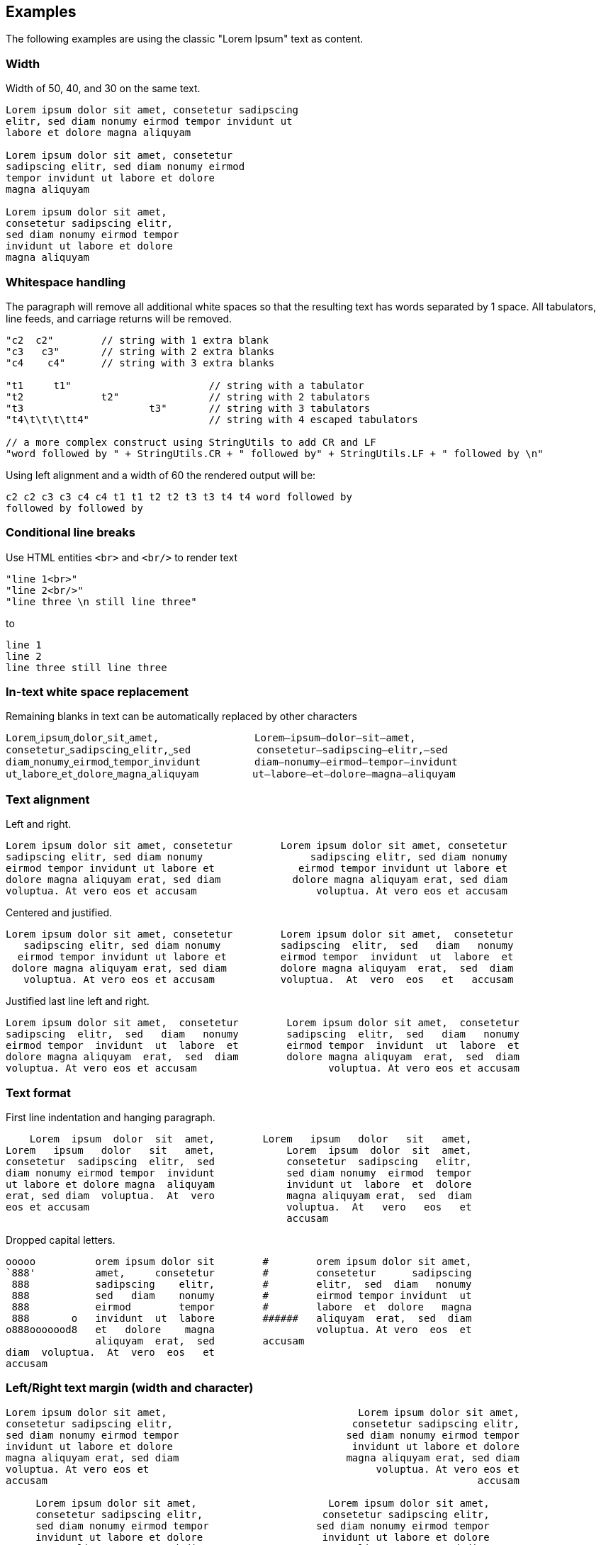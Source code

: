 == Examples

The following examples are using the classic "Lorem Ipsum" text as content.


=== Width

Width of 50, 40, and 30 on the same text.
----------------------------------------------------------------------------------------
Lorem ipsum dolor sit amet, consetetur sadipscing 
elitr, sed diam nonumy eirmod tempor invidunt ut  
labore et dolore magna aliquyam                   

Lorem ipsum dolor sit amet, consetetur  
sadipscing elitr, sed diam nonumy eirmod
tempor invidunt ut labore et dolore     
magna aliquyam                          

Lorem ipsum dolor sit amet,   
consetetur sadipscing elitr,  
sed diam nonumy eirmod tempor 
invidunt ut labore et dolore  
magna aliquyam                

----------------------------------------------------------------------------------------



=== Whitespace handling

The paragraph will remove all additional white spaces so that the resulting text has words separated by 1 space.
All tabulators, line feeds, and carriage returns will be removed.
----------------------------------------------------------------------------------------
"c2  c2"        // string with 1 extra blank
"c3   c3"       // string with 2 extra blanks
"c4    c4"      // string with 3 extra blanks

"t1	t1"                       // string with a tabulator
"t2		t2"               // string with 2 tabulators
"t3			t3"       // string with 3 tabulators
"t4\t\t\t\tt4"                    // string with 4 escaped tabulators

// a more complex construct using StringUtils to add CR and LF
"word followed by " + StringUtils.CR + " followed by" + StringUtils.LF + " followed by \n"
----------------------------------------------------------------------------------------

Using left alignment and a width of 60 the rendered output will be:
----------------------------------------------------------------------------------------
c2 c2 c3 c3 c4 c4 t1 t1 t2 t2 t3 t3 t4 t4 word followed by 
followed by followed by  

----------------------------------------------------------------------------------------


=== Conditional line breaks

Use HTML entities `<br>` and `<br/>` to render text
----------------------------------------------------------------------------------------
"line 1<br>"
"line 2<br/>"
"line three \n still line three"
----------------------------------------------------------------------------------------

to
----------------------------------------------------------------------------------------
line 1                             
line 2                             
line three still line three        

----------------------------------------------------------------------------------------


=== In-text white space replacement

Remaining blanks in text can be automatically replaced by other characters
----------------------------------------------------------------------------------------
Lorem˽ipsum˽dolor˽sit˽amet,                Lorem—ipsum—dolor—sit—amet,        
consetetur˽sadipscing˽elitr,˽sed           consetetur—sadipscing—elitr,—sed   
diam˽nonumy˽eirmod˽tempor˽invidunt         diam—nonumy—eirmod—tempor—invidunt 
ut˽labore˽et˽dolore˽magna˽aliquyam         ut—labore—et—dolore—magna—aliquyam 

----------------------------------------------------------------------------------------


=== Text alignment

Left and right.
----------------------------------------------------------------------------------------
Lorem ipsum dolor sit amet, consetetur        Lorem ipsum dolor sit amet, consetetur
sadipscing elitr, sed diam nonumy                  sadipscing elitr, sed diam nonumy
eirmod tempor invidunt ut labore et              eirmod tempor invidunt ut labore et
dolore magna aliquyam erat, sed diam            dolore magna aliquyam erat, sed diam
voluptua. At vero eos et accusam                    voluptua. At vero eos et accusam
----------------------------------------------------------------------------------------

Centered and justified.
----------------------------------------------------------------------------------------
Lorem ipsum dolor sit amet, consetetur        Lorem ipsum dolor sit amet,  consetetur
   sadipscing elitr, sed diam nonumy          sadipscing  elitr,  sed   diam   nonumy
  eirmod tempor invidunt ut labore et         eirmod tempor  invidunt  ut  labore  et
 dolore magna aliquyam erat, sed diam         dolore magna aliquyam  erat,  sed  diam
   voluptua. At vero eos et accusam           voluptua.  At  vero  eos   et   accusam
----------------------------------------------------------------------------------------

Justified last line left and right.
----------------------------------------------------------------------------------------
Lorem ipsum dolor sit amet,  consetetur        Lorem ipsum dolor sit amet,  consetetur
sadipscing  elitr,  sed   diam   nonumy        sadipscing  elitr,  sed   diam   nonumy
eirmod tempor  invidunt  ut  labore  et        eirmod tempor  invidunt  ut  labore  et
dolore magna aliquyam  erat,  sed  diam        dolore magna aliquyam  erat,  sed  diam
voluptua. At vero eos et accusam                      voluptua. At vero eos et accusam
----------------------------------------------------------------------------------------


=== Text format

First line indentation and hanging paragraph.
----------------------------------------------------------------------------------------
    Lorem  ipsum  dolor  sit  amet,        Lorem   ipsum   dolor   sit   amet,
Lorem   ipsum   dolor   sit   amet,            Lorem  ipsum  dolor  sit  amet,
consetetur  sadipscing  elitr,  sed            consetetur  sadipscing   elitr,
diam nonumy eirmod tempor  invidunt            sed diam nonumy  eirmod  tempor
ut labore et dolore magna  aliquyam            invidunt ut  labore  et  dolore
erat, sed diam  voluptua.  At  vero            magna aliquyam erat,  sed  diam
eos et accusam                                 voluptua.  At   vero   eos   et
                                               accusam                        
----------------------------------------------------------------------------------------

Dropped capital letters.
----------------------------------------------------------------------------------------
ooooo          orem ipsum dolor sit        #        orem ipsum dolor sit amet,
`888'          amet,     consetetur        #        consetetur      sadipscing
 888           sadipscing    elitr,        #        elitr,  sed  diam   nonumy
 888           sed   diam    nonumy        #        eirmod tempor invidunt  ut
 888           eirmod        tempor        #        labore  et  dolore   magna
 888       o   invidunt  ut  labore        ######   aliquyam  erat,  sed  diam
o888ooooood8   et   dolore    magna                 voluptua. At vero  eos  et
               aliquyam  erat,  sed        accusam                            
diam  voluptua.  At  vero  eos   et
accusam                            
----------------------------------------------------------------------------------------


=== Left/Right text margin (width and character)

----------------------------------------------------------------------------------------
Lorem ipsum dolor sit amet,                                Lorem ipsum dolor sit amet,
consetetur sadipscing elitr,                              consetetur sadipscing elitr,
sed diam nonumy eirmod tempor                            sed diam nonumy eirmod tempor
invidunt ut labore et dolore                              invidunt ut labore et dolore
magna aliquyam erat, sed diam                            magna aliquyam erat, sed diam
voluptua. At vero eos et                                      voluptua. At vero eos et
accusam                                                                        accusam
                                                                                      
     Lorem ipsum dolor sit amet,                      Lorem ipsum dolor sit amet,     
     consetetur sadipscing elitr,                    consetetur sadipscing elitr,     
     sed diam nonumy eirmod tempor                  sed diam nonumy eirmod tempor     
     invidunt ut labore et dolore                    invidunt ut labore et dolore     
     magna aliquyam erat, sed diam                  magna aliquyam erat, sed diam     
     voluptua. At vero eos et                            voluptua. At vero eos et     
     accusam                                                              accusam     
                                                                                      
>>>>>>>>>>Lorem ipsum dolor sit amet,            Lorem ipsum dolor sit amet,<<<<<<<<<<
>>>>>>>>>>consetetur sadipscing elitr,          consetetur sadipscing elitr,<<<<<<<<<<
>>>>>>>>>>sed diam nonumy eirmod tempor        sed diam nonumy eirmod tempor<<<<<<<<<<
>>>>>>>>>>invidunt ut labore et dolore          invidunt ut labore et dolore<<<<<<<<<<
>>>>>>>>>>magna aliquyam erat, sed diam        magna aliquyam erat, sed diam<<<<<<<<<<
>>>>>>>>>>voluptua. At vero eos et                  voluptua. At vero eos et<<<<<<<<<<
>>>>>>>>>>accusam                                                    accusam<<<<<<<<<<

----------------------------------------------------------------------------------------


=== Extra text at each line start and line end

Normal paragraph, added start string `"// "`, added end string `" -->"`
----------------------------------------------------------------------------------------
Lorem ipsum dolor sit amet, consetetur  sadipscing
elitr, sed diam nonumy eirmod tempor  invidunt  ut
labore et dolore magna  aliquyam  erat,  sed  diam
voluptua.    At    vero     eos     et     accusam

// Lorem ipsum dolor sit amet, consetetur  sadipscing
// elitr, sed diam nonumy eirmod tempor  invidunt  ut
// labore et dolore magna  aliquyam  erat,  sed  diam
// voluptua.    At    vero     eos     et     accusam

// Lorem ipsum dolor sit amet, consetetur  sadipscing -->
// elitr, sed diam nonumy eirmod tempor  invidunt  ut -->
// labore et dolore magna  aliquyam  erat,  sed  diam -->
// voluptua.    At    vero     eos     et     accusam -->

----------------------------------------------------------------------------------------


=== Render to maximum width, calculating additional padding and strings

Render to text width, text - strings, text - strings - margin
----------------------------------------------------------------------------------------
Lorem ipsum dolor sit amet, consetetur  sadipscing
elitr, sed diam nonumy eirmod tempor  invidunt  ut
labore et dolore magna  aliquyam  erat,  sed  diam
voluptua. At vero eos et accusam                  

// Lorem  ipsum   dolor   sit   amet,   consetetur
// sadipscing elitr, sed diam nonumy eirmod tempor
// invidunt ut labore  et  dolore  magna  aliquyam
// erat, sed diam voluptua. At vero eos et accusam

// Lorem  ipsum  dolor  sit  amet,  consetetur -->
// sadipscing elitr, sed  diam  nonumy  eirmod -->
// tempor invidunt ut labore et  dolore  magna -->
// aliquyam erat, sed diam voluptua.  At  vero -->
// eos et accusam                              -->

//           Lorem  ipsum  dolor   sit   amet, -->
//           consetetur sadipscing elitr,  sed -->
//           diam   nonumy    eirmod    tempor -->
//           invidunt  ut  labore  et   dolore -->
//           magna  aliquyam  erat,  sed  diam -->
//           voluptua. At vero eos et accusam  -->

----------------------------------------------------------------------------------------


=== Frames

Examples of a few frames with different frame modes:
----------------------------------------------------------------------------------------
┌─────────────────────────┐        ┌                         ┐        ─────────────────────────
│                         │           Lorem ipsum dolor sit             Lorem ipsum dolor sit  
│  Lorem ipsum dolor sit  │             amet, consetetur                  amet, consetetur     
│    amet, consetetur     │           sadipscing elitr, sed             sadipscing elitr, sed  
│  sadipscing elitr, sed  │        └                         ┘        ─────────────────────────
│                         │
└─────────────────────────┘
----------------------------------------------------------------------------------------


=== Code documentation (using frames)


Standard single line, multi-line, and doc comments using frames:
----------------------------------------------------------------------------------------
//                             /*                             /**                    
// Lorem ipsum dolor            * Lorem ipsum dolor            * Lorem ipsum dolor   
// sit amet, consetetur         * sit amet, consetetur         * sit amet, consetetur
// sadipscing elitr,            * sadipscing elitr,            * sadipscing elitr,   
// sed                          * sed                          * sed                 
//                              */                             */                    
----------------------------------------------------------------------------------------

Comments for bash scripts, normal and with a double-hashmark variation
----------------------------------------------------------------------------------------
#                         ##                     
# Lorem ipsum dolor       ## Lorem ipsum dolor   
# sit amet, consetetur    ## sit amet, consetetur
# sadipscing elitr,       ## sadipscing elitr,   
# sed                     ## sed                 
#                         ##                     
----------------------------------------------------------------------------------------


Comments for LaTeX and HTML
----------------------------------------------------------------------------------------
%                         <!--                      -->
% Lorem ipsum dolor       <!-- Lorem ipsum dolor    -->
% sit amet, consetetur    <!-- sit amet, consetetur -->
% sadipscing elitr,       <!-- sadipscing elitr,    -->
% sed                     <!-- sed                  -->
%                         <!--                      -->
----------------------------------------------------------------------------------------



=== Target translator for LaTeX character conversion

Left side w/o and right side with LaTeX target converter:
----------------------------------------------------------------------------------------
A sentence with some normal text,          A sentence with some normal text,  
not specific to LaTeX. Now for some        not specific to LaTeX. Now for some
characters that require conversion:        characters that require conversion:
# % &. And some more: © § ¤. And           \# \% \&. And some more:           
even more: È É Ê Ë. And some arrows        {\copyright} {\S} \currency. And   
as well: ← ↑ → ↓ ↔                         even more: \`{E} \'{E} \^{E} \"{E}.
                                           And some arrows as well:           
                                           \(\leftarrow{}\) \(\uparrow\)      
                                           \(\rightarrow{}\) \(\downarrow{}\) 
                                           \(\leftrightarrow{}\)              
----------------------------------------------------------------------------------------


=== Target translator for HTML character conversion

Left side w/o and right side with HTML target converter
----------------------------------------------------------------------------------------
A sentence with some normal text,           A sentence with some normal text,   
not specific to HTML. Now for some          not specific to HTML. Now for some  
characters that require conversion:         characters that require conversion: 
# % & < >. And some more: © § ¤. And        &#803; &#37; &amp; &lt; &gt;. And   
even more: Ē ē Ĕ ĕ Ė ė Ę ę Ě ě. And         some more: &copy; &sect; &curren;.  
some arrows as well: ← ↑ → ↓ ↔ ↕            And even more: &#274; &#275; &#276; 
                                            &#277; &#278; &#279; &#280; &#281;  
                                            &#282; &#283;. And some arrows as   
                                            well: &larr; &uarr; &rarr; &darr;   
                                            &harr; &#8597;                      
----------------------------------------------------------------------------------------
